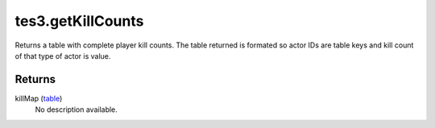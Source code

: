 tes3.getKillCounts
====================================================================================================

Returns a table with complete player kill counts. The table returned is formated so actor IDs are table keys and kill count of that type of actor is value.

Returns
----------------------------------------------------------------------------------------------------

killMap (`table`_)
    No description available.

.. _`table`: ../../../lua/type/table.html
